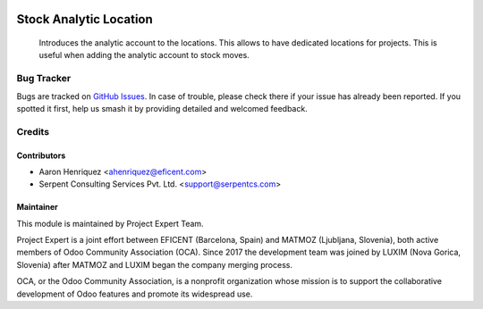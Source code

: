 .. image:: https://img.shields.io/badge/licence-AGPL--3-blue.svg
    :alt: License AGPL-3
    :target: http://www.gnu.org/licenses/agpl-3.0-standalone.html

=======================
Stock Analytic Location
=======================
    Introduces the analytic account to the locations.
    This allows to have dedicated locations for projects. This is useful when
    adding the analytic account to stock moves.

Bug Tracker
===========

Bugs are tracked on `GitHub Issues
<https://github.com/projectexpert/pmis/issues>`_. In case of trouble, please
check there if your issue has already been reported. If you spotted it first,
help us smash it by providing detailed and welcomed feedback.

Credits
=======

Contributors
------------

* Aaron Henriquez <ahenriquez@eficent.com>
* Serpent Consulting Services Pvt. Ltd. <support@serpentcs.com>

Maintainer
----------

.. image:: https://avatars3.githubusercontent.com/u/15308657?s=200&v=4
   :alt: Project Expert
   :target: https://github.com/projectexpert/

This module is maintained by Project Expert Team.

Project Expert is a joint effort between EFICENT (Barcelona, Spain) and MATMOZ
(Ljubljana, Slovenia), both active members of Odoo Community Association (OCA).
Since 2017 the development team was joined by LUXIM (Nova Gorica, Slovenia)
after MATMOZ and LUXIM began the company merging process.

.. image:: http://odoo-community.org/logo.png
   :alt: Odoo Community Association
   :target: http://odoo-community.org

OCA, or the Odoo Community Association, is a nonprofit organization whose
mission is to support the collaborative development of Odoo features and
promote its widespread use.
